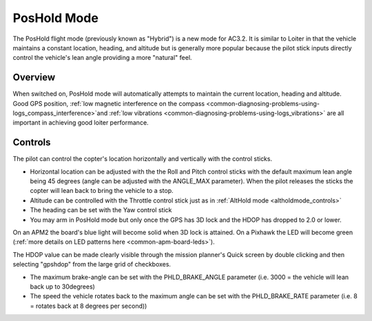 .. _poshold-mode:

============
PosHold Mode
============

The PosHold flight mode (previously known as "Hybrid") is a new mode for
AC3.2.  It is similar to Loiter in that the vehicle maintains a constant
location, heading, and altitude but is generally more popular because
the pilot stick inputs directly control the vehicle's lean angle
providing a more "natural" feel.

Overview
========

When switched on, PosHold mode will automatically attempts to maintain
the current location, heading and altitude. Good GPS position, :ref:`low magnetic interference on the compass <common-diagnosing-problems-using-logs_compass_interference>`\ and
:ref:`low vibrations <common-diagnosing-problems-using-logs_vibrations>`
are all important in achieving good loiter performance.

..  youtube:: O5lEUo7w0bY#t=117
    :width: 100%

Controls
========

The pilot can control the copter's location horizontally and vertically
with the control sticks.

-  Horizontal location can be adjusted with the the Roll and Pitch
   control sticks with the default maximum lean angle being 45 degrees
   (angle can be adjusted with the ANGLE_MAX parameter). When the pilot
   releases the sticks the copter will lean back to bring the vehicle to
   a stop.
-  Altitude can be controlled with the Throttle control stick just as in
   :ref:`AltHold mode <altholdmode_controls>`
-  The heading can be set with the Yaw control stick
-  You may arm in PosHold mode but only once the GPS has 3D lock and the
   HDOP has dropped to 2.0 or lower.

On an APM2 the board's blue light will become solid when 3D lock is
attained. On a Pixhawk the LED will become green (:ref:`more details on LED patterns here <common-apm-board-leds>`).

The HDOP value can be made clearly visible through the mission planner's
Quick screen by double clicking and then selecting "gpshdop" from the
large grid of checkboxes.

.. image:: ../images/Loiter_DisplayHDOP.jpg
    :target: ../_images/Loiter_DisplayHDOP.jpg

-  The maximum brake-angle can be set with the PHLD_BRAKE_ANGLE
   parameter (i.e. 3000 = the vehicle will lean back up to 30degrees)
-  The speed the vehicle rotates back to the maximum angle can be set
   with the PHLD_BRAKE_RATE parameter (i.e. 8 = rotates back at 8
   degrees per second))
